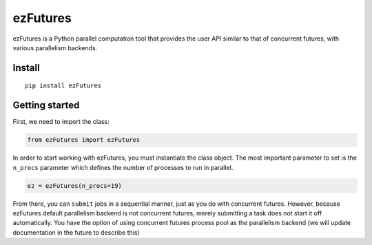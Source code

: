 ezFutures
=========

ezFutures is a Python parallel computation tool that provides the user API similar to that of concurrent futures, with various parallelism backends. 

Install
-------

::

	pip install ezFutures


Getting started
---------------

First, we need to import the class:

.. code:: python

	from ezFutures import ezFutures

In order to start working with ezFutures, you must instantiate the class object. The most important parameter to set is the ``n_procs`` parameter which defines the number of processes to run in parallel.

.. code:: python

	ez = ezFutures(n_procs=19)

From there, you can ``submit`` jobs in a sequential manner, just as you do with concurrent futures. However, because ezFutures default parallelism backend is not concurrent futures, merely submitting a task does not start it off automatically. You have the option of using concurrent futures process pool as the parallelism backend (we will update documentation in the future to describe this)







